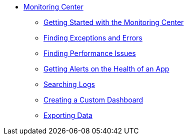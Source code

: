 // Monitoring Center
* link:index[Monitoring Center]
** link:quick-start[Getting Started with the Monitoring Center]
** link:runtime-exceptions-errors[Finding Exceptions and Errors]
** link:performance-issues[Finding Performance Issues]
** link:alerts-app[Getting Alerts on the Health of an App]
** link:log-search[Searching Logs]
** link:dashboard-custom[Creating a Custom Dashboard]
** link:data-export[Exporting Data]
